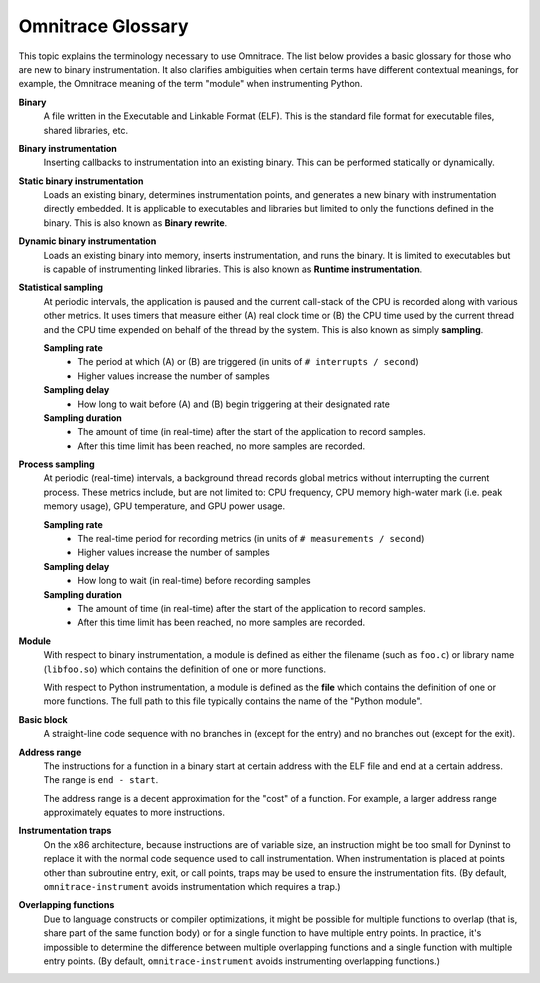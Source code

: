 .. meta::
   :description: Omnitrace documentation and reference
   :keywords: Omnitrace, ROCm, profiler, tracking, visualization, tool, Instinct, accelerator, AMD

*******************
Omnitrace Glossary
*******************

This topic explains the terminology necessary to use Omnitrace. 
The list below provides a basic glossary for those who 
are new to binary instrumentation. It also clarifies ambiguities 
when certain terms have different 
contextual meanings, for example, the Omnitrace meaning of the term "module" 
when instrumenting Python.

**Binary**
  A file written in the Executable and Linkable Format (ELF). This is the standard file 
  format for executable files, shared libraries, etc.

**Binary instrumentation**
  Inserting callbacks to instrumentation into an existing binary. This can be performed 
  statically or dynamically.

**Static binary instrumentation**
  Loads an existing binary, determines instrumentation points, and generates a new binary 
  with instrumentation directly embedded. It is applicable to executables and libraries but 
  limited to only the functions defined in the binary. This is also known as **Binary rewrite**.

**Dynamic binary instrumentation**
  Loads an existing binary into memory, inserts instrumentation, and runs the binary. 
  It is limited to executables but is capable of instrumenting linked libraries. 
  This is also known as **Runtime instrumentation**.

**Statistical sampling**  
  At periodic intervals, the application is paused and the current call-stack of the CPU 
  is recorded along with various other metrics. It uses timers that measure either 
  (A) real clock time or (B) the CPU time used by the current thread and the CPU time 
  expended on behalf of the thread by the system. This is also known as simply **sampling**.

  **Sampling rate**
    * The period at which (A) or (B) are triggered (in units of ``# interrupts / second``)
    * Higher values increase the number of samples

  **Sampling delay**
    * How long to wait before (A) and (B) begin triggering at their designated rate

  **Sampling duration**
    * The amount of time (in real-time) after the start of the application to record samples. 
    * After this time limit has been reached, no more samples are recorded.

**Process sampling**
  At periodic (real-time) intervals, a background thread records global metrics without 
  interrupting the current process. These metrics include, but are not limited to: 
  CPU frequency, CPU memory high-water mark (i.e. peak memory usage), GPU temperature,
  and GPU power usage.

  **Sampling rate**
    * The real-time period for recording metrics (in units of ``# measurements / second``)
    * Higher values increase the number of samples

  **Sampling delay**
    * How long to wait (in real-time) before recording samples

  **Sampling duration**
    * The amount of time (in real-time) after the start of the application to record samples. 
    * After this time limit has been reached, no more samples are recorded.

**Module**
  With respect to binary instrumentation, a module is defined as either the filename 
  (such as ``foo.c``) or library name (``libfoo.so``) which contains the definition 
  of one or more functions.

  With respect to Python instrumentation, a module is defined as the **file** which contains 
  the definition of one or more functions. The full path to this file typically contains the 
  name of the "Python module".

**Basic block**
  A straight-line code sequence with no branches in (except for the entry) and 
  no branches out (except for the exit).

**Address range**
  The instructions for a function in a binary start at certain address with the ELF file 
  and end at a certain address. The range is ``end - start``.

  The address range is a decent approximation for the "cost" of a function. 
  For example, a larger address range approximately equates to more instructions.

**Instrumentation traps**
  On the x86 architecture, because instructions are of variable size, an instruction 
  might be too small for Dyninst to replace it with the normal code sequence 
  used to call instrumentation. When instrumentation is placed at points other 
  than subroutine entry, exit, or call points, traps may be used to ensure 
  the instrumentation fits. (By default, ``omnitrace-instrument`` avoids instrumentation 
  which requires a trap.)

**Overlapping functions**
  Due to language constructs or compiler optimizations, it might be possible for 
  multiple functions to overlap (that is, share part of the same function body) 
  or for a single function to have multiple entry points. In practice, it's 
  impossible to determine the difference between multiple overlapping functions 
  and a single function with multiple entry points. (By default, ``omnitrace-instrument`` 
  avoids instrumenting overlapping functions.)